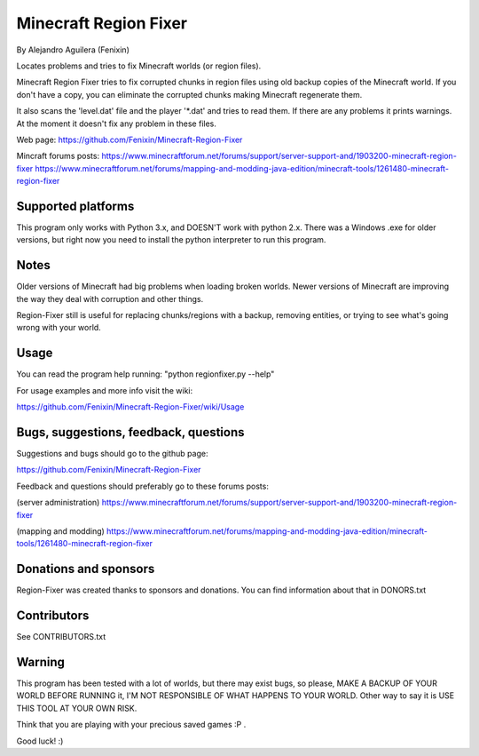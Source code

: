 ======================
Minecraft Region Fixer
======================

By Alejandro Aguilera (Fenixin) 

Locates problems and tries to fix Minecraft worlds (or region files).

Minecraft Region Fixer tries to fix corrupted chunks in region files using old backup copies
of the Minecraft world. If you don't have a copy, you can eliminate the
corrupted chunks making Minecraft regenerate them.

It also scans the 'level.dat' file and the player '\*.dat' and tries to 
read them. If there are any problems it prints warnings. At the moment
it doesn't fix any problem in these files.

Web page:
https://github.com/Fenixin/Minecraft-Region-Fixer

Mincraft forums posts:
https://www.minecraftforum.net/forums/support/server-support-and/1903200-minecraft-region-fixer
https://www.minecraftforum.net/forums/mapping-and-modding-java-edition/minecraft-tools/1261480-minecraft-region-fixer

Supported platforms
===================
This program only works with Python 3.x, and DOESN'T work with
python 2.x. There was a Windows .exe for older versions, but right
now you need to install the python interpreter to run this
program.

Notes
=====
Older versions of Minecraft had big problems when loading broken
worlds. Newer versions of Minecraft are improving the way
they deal with corruption and other things.

Region-Fixer still is useful for replacing chunks/regions with a 
backup, removing entities, or trying to see what's going wrong
with your world.


Usage
=====
You can read the program help running: "python regionfixer.py --help"

For usage examples and more info visit the wiki:

https://github.com/Fenixin/Minecraft-Region-Fixer/wiki/Usage


Bugs, suggestions, feedback, questions
======================================
Suggestions and bugs should go to the github page:

https://github.com/Fenixin/Minecraft-Region-Fixer

Feedback and questions should preferably go to these forums posts:

(server administration)
https://www.minecraftforum.net/forums/support/server-support-and/1903200-minecraft-region-fixer

(mapping and modding)
https://www.minecraftforum.net/forums/mapping-and-modding-java-edition/minecraft-tools/1261480-minecraft-region-fixer


Donations and sponsors
======================
Region-Fixer was created thanks to sponsors and donations. You can find
information about that in DONORS.txt


Contributors
============
See CONTRIBUTORS.txt


Warning
=======
This program has been tested with a lot of worlds, but there may exist 
bugs, so please, MAKE A BACKUP OF YOUR WORLD BEFORE RUNNING it,
I'M NOT RESPONSIBLE OF WHAT HAPPENS TO YOUR WORLD. Other way to say it 
is USE THIS TOOL AT YOUR OWN RISK.

Think that you are playing with your precious saved games :P .

Good luck! :)
